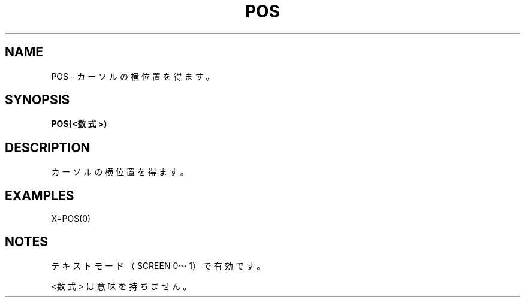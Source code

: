 .TH "POS" "1" "2025-05-29" "MSX-BASIC" "User Commands"
.SH NAME
POS \- カーソルの横位置を得ます。

.SH SYNOPSIS
.B POS(<数式>)

.SH DESCRIPTION
.PP
カーソルの横位置を得ます。

.SH EXAMPLES
.PP
X=POS(0)

.SH NOTES
.PP
.PP
テキストモード（SCREEN 0～1）で有効です。
.PP
<数式> は意味を持ちません。